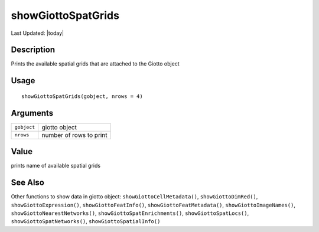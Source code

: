 showGiottoSpatGrids
-------------------

.. link-button:: https://github.com/drieslab/Giotto/tree/suite/R/accessors.R#L3129
		:type: url
		:text: View Source Code
		:classes: btn-outline-primary btn-block

Last Updated: |today|

Description
~~~~~~~~~~~

Prints the available spatial grids that are attached to the Giotto
object

Usage
~~~~~

::

   showGiottoSpatGrids(gobject, nrows = 4)

Arguments
~~~~~~~~~

+-----------------------------------+-----------------------------------+
| ``gobject``                       | giotto object                     |
+-----------------------------------+-----------------------------------+
| ``nrows``                         | number of rows to print           |
+-----------------------------------+-----------------------------------+

Value
~~~~~

prints name of available spatial grids

See Also
~~~~~~~~

Other functions to show data in giotto object:
``showGiottoCellMetadata()``, ``showGiottoDimRed()``,
``showGiottoExpression()``, ``showGiottoFeatInfo()``,
``showGiottoFeatMetadata()``, ``showGiottoImageNames()``,
``showGiottoNearestNetworks()``, ``showGiottoSpatEnrichments()``,
``showGiottoSpatLocs()``, ``showGiottoSpatNetworks()``,
``showGiottoSpatialInfo()``
